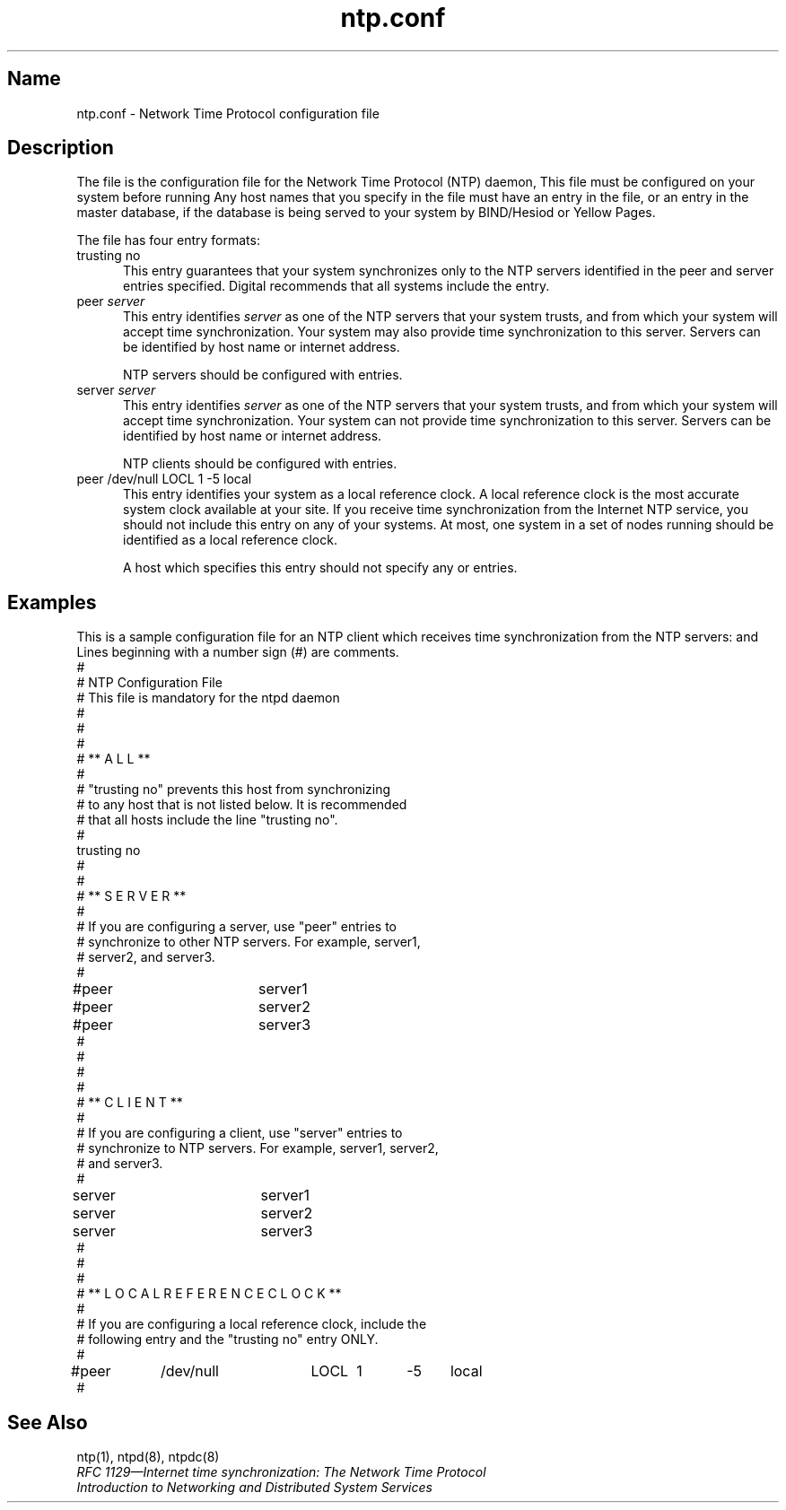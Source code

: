 .TH ntp.conf 5
.SH Name
ntp.conf \- Network Time Protocol configuration file
.SH Description
The 
.PN /etc/ntp.conf 
.NXR "ntp.conf file" "described"
.NXR "named configuration file" "described"
file is the configuration file for the Network
Time Protocol (NTP) daemon, 
.PN ntpd .  
This file must be configured on your system before running 
.PN ntpd .  You must be superuser to modify this file .
.NT
Any host names that you specify in
the 
.PN /etc/ntp.conf
file must have an entry in the
.PN /etc/hosts
file, or an entry in the master
.PN hosts
database, if the database is being served to your system
by BIND/Hesiod or Yellow Pages.
.NE
.PP          
The 
.PN /etc/ntp.conf 
file has four entry formats:
.IP "trusting no" 5
This entry guarantees that your system synchronizes
only to the NTP servers identified in the peer and server 
entries specified.  Digital recommends that all systems include
the 
.PN "trusting no" 
entry.
.IP "peer \fIserver\fP"
This entry identifies \fIserver\fP as one of the NTP servers
that your system trusts, and from which your system
will accept time synchronization.   Your system may also
provide time synchronization to this server.  Servers
can be identified by host name or internet address.  
.IP
NTP servers should be configured with 
.PN peer
entries.  
.IP "server \fIserver\fP"
This entry identifies \fIserver\fP as one of the NTP servers
that your system trusts, and from which your system
will accept time synchronization.  Your system can not
provide time synchronization to this server.  Servers 
can be identified by host name or internet address.
.IP
NTP clients should be configured with 
.PN server
entries.
.nf
.IP "peer   /dev/null       LOCL    1       \-5      local"
.fi
This entry identifies your system as a local reference
clock.  A local reference clock is the most accurate 
system clock available at your site.  If you receive time
synchronization from the Internet NTP service, you should not include
this entry on any of your systems.  
At most, one system in a set of nodes running 
.PN ntpd 
should be identified as a local reference clock. 
.IP
A host which specifies this entry should not specify any
.PN peer
or 
.PN server
entries.
.SH Examples
This is a sample configuration file for an NTP client which receives 
time synchronization from the NTP servers: 
.PN server1 , 
.PN server2, 
and  
.PN server3.
Lines beginning with a number sign (#) are comments.
.EX
#
#               NTP  Configuration File
#        This file is mandatory for the ntpd daemon
#
#
#
#   **  A L L  **
#
#  "trusting no" prevents this host from synchronizing
#   to any host that is not listed below.  It is recommended
#   that all hosts include the line "trusting no".
#
trusting no
#
#
#    **  S E R V E R  **
#
#  If you are configuring a server, use "peer" entries to
#  synchronize to other NTP servers.  For example, server1,
#  server2, and server3.
#  
#peer		server1
#peer		server2
#peer		server3
#
#
#
#
#    **  C L I E N T  **
#
#  If you are configuring a client, use "server" entries to
#  synchronize to NTP servers.  For example, server1, server2,
#  and server3.
#
server		server1
server		server2
server		server3
#
#
#
#    **  L O C A L   R E F E R E N C E   C L O C K  **
#
#  If you are configuring a local reference clock, include the
#  following entry and the "trusting no" entry ONLY.
#
#peer	/dev/null	LOCL	1	-5	local
# 	        
.EE
.SH See Also
ntp(1), ntpd(8), ntpdc(8)
.br
\fIRFC 1129\(emInternet time synchronization:  The Network Time Protocol\fP
.br
.I "Introduction to Networking and Distributed System Services"
